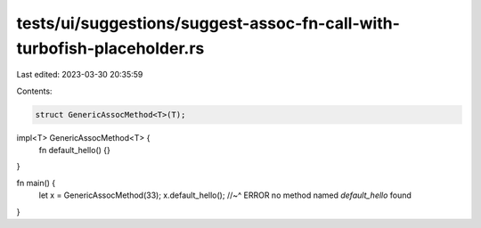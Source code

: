 tests/ui/suggestions/suggest-assoc-fn-call-with-turbofish-placeholder.rs
========================================================================

Last edited: 2023-03-30 20:35:59

Contents:

.. code-block:: rs

    struct GenericAssocMethod<T>(T);

impl<T> GenericAssocMethod<T> {
    fn default_hello() {}
}

fn main() {
    let x = GenericAssocMethod(33);
    x.default_hello();
    //~^ ERROR no method named `default_hello` found
}


